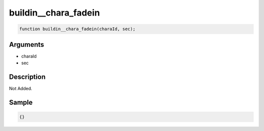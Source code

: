 buildin__chara_fadein
========================

.. code-block:: text

	function buildin__chara_fadein(charaId, sec);



Arguments
------------

* charaId
* sec

Description
-------------

Not Added.

Sample
-------------

.. code-block:: json

	{}

